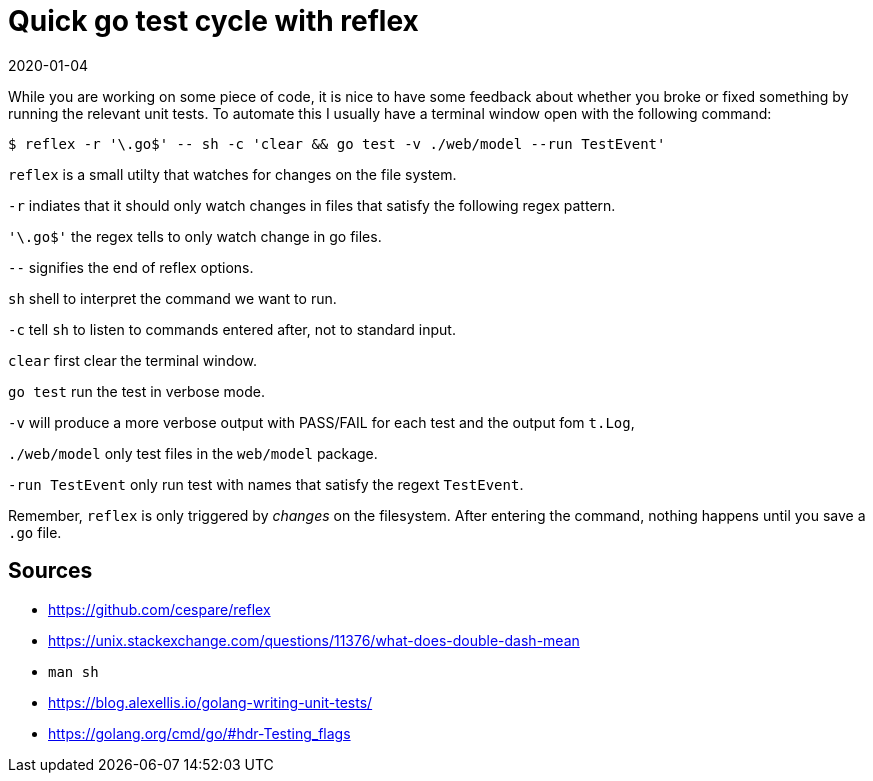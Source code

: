 = Quick go test cycle with reflex
2020-01-04
:tags: go, reflex, tdd, public, en

While you are working on some piece of code, it is nice to have some feedback about whether you broke or fixed something by running the relevant unit tests. To automate this I usually have a terminal window open with the following command:

----
$ reflex -r '\.go$' -- sh -c 'clear && go test -v ./web/model --run TestEvent'
----

`reflex` is a small utilty that watches for changes on the file system.

`-r` indiates that it should only watch changes in files that satisfy the following regex pattern.

`'\.go$'` the regex tells to only watch change in go files.

`--` signifies the end of reflex options.

`sh` shell to interpret the command we want to run.

`-c` tell `sh` to listen to commands entered after, not to standard input.

`clear` first clear the terminal window.

`go test` run the test in verbose mode.

`-v` will produce a more verbose output with PASS/FAIL for each test and the output fom `t.Log`,

`./web/model` only test files in the `web/model` package.

`-run TestEvent` only run test with names that satisfy the regext `TestEvent`.

Remember, `reflex` is only triggered by _changes_ on the filesystem. After entering the command, nothing happens until you save a `.go` file.

== Sources

* https://github.com/cespare/reflex[https://github.com/cespare/reflex]
* https://unix.stackexchange.com/questions/11376/what-does-double-dash-mean[https://unix.stackexchange.com/questions/11376/what-does-double-dash-mean]
* `man sh`
* https://blog.alexellis.io/golang-writing-unit-tests/[https://blog.alexellis.io/golang-writing-unit-tests/]
* https://golang.org/cmd/go/#hdr-Testing_flags[https://golang.org/cmd/go/#hdr-Testing_flags]
